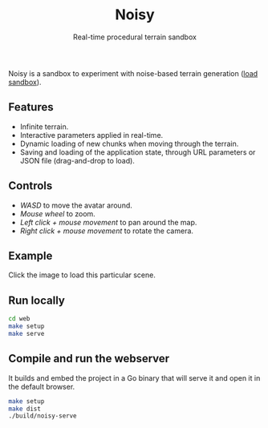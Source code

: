 #+title: Noisy
#+subtitle: Real-time procedural terrain sandbox

Noisy is a sandbox to experiment with noise-based terrain generation ([[https://mooss.github.io/noisy/acorn][load sandbox]]).

** Features

- Infinite terrain.
- Interactive parameters applied in real-time.
- Dynamic loading of new chunks when moving through the terrain.
- Saving and loading of the application state, through URL parameters or JSON file (drag-and-drop to load).

** Controls

- /WASD/ to move the avatar around.
- /Mouse wheel/ to zoom.
- /Left click + mouse movement/ to pan around the map.
- /Right click + mouse movement/ to rotate the camera.

** Example

[[https://mooss.github.io/noisy/acorn/?q=N4IghmIFygxtoDi0QBEQBpwFsUFNNwBnFWASwCdYAbArABwrwDcyB7AVyIGUyAvAlACMAJgAcAXywAjBOBRhZEqSADqc-DBABzfITBkUACUIAtBbpWytkKCABqIZVjAAXDXLAB3Bc30UUAE19ajkAVTkAMWgABgA6ADYVMAAzKJQARSdkgAsUAGEnGU8FDmysNK1rUFtwAA8ikE0agGtYuJiAZhcAQTlq-TswNkbmkG45PqqSuwBHUblK0AHavpUxkbs_LDy7ADtCHztQ5xAArQATFAAhQhI7AE9CdzsAK0J6FAaVMq1dO1wWEMdjaWCudgIyhUfH6MxA83Wi1hNhQMMRWk2IG2IF2IAOWCOIBOKnOoHBIFuWHuICeWBeIHeDC-jV-oH-IEBIGBIFBIHJkNOAFFkTUFFd0aAABoiwbwhZaJYgFYoNZYDYobG4_EgQnErCkvkoADSdxQ6DpKEZIE-dm-WFZOhQnO5vP52WST2mKLm8tAiuVdjRarkmM1GsO0BESRJcnJABlTY9npaPigAAosuTs50oV16KFAzwHOwAKX0NpAAHl9O87AA5d3JQQgYVQ5IwmzzOwAJX0mhAABVskA.][https://raw.githubusercontent.com/mooss/mooss.github.io/refs/heads/main/noisy/readme-screencap.png]]

Click the image to load this particular scene.

** Run locally

#+begin_src bash :eval never
cd web
make setup
make serve
#+end_src

** Compile and run the webserver

It builds and embed the project in a Go binary that will serve it and open it in the default browser.
#+begin_src bash :eval never
make setup
make dist
./build/noisy-serve
#+end_src
